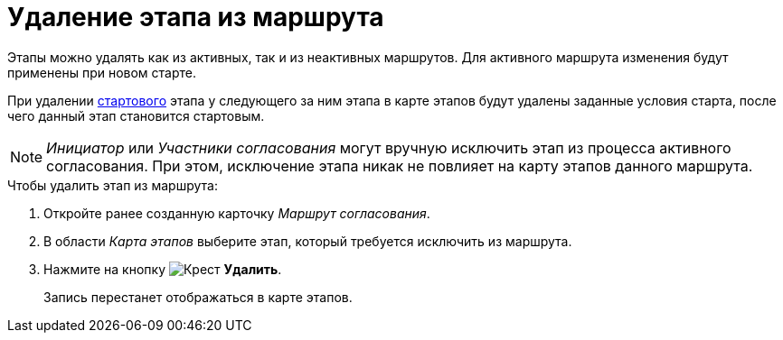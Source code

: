 = Удаление этапа из маршрута

Этапы можно удалять как из активных, так и из неактивных маршрутов. Для активного маршрута изменения будут применены при новом старте.

При удалении xref:route-stage-conditions.adoc[стартового] этапа у следующего за ним этапа в карте этапов будут удалены заданные условия старта, после чего данный этап становится стартовым.

[NOTE]
====
_Инициатор_ или _Участники согласования_ могут вручную исключить этап из процесса активного согласования. При этом, исключение этапа никак не повлияет на карту этапов данного маршрута.
====

.Чтобы удалить этап из маршрута:
. Откройте ранее созданную карточку _Маршрут согласования_.
. В области _Карта этапов_ выберите этап, который требуется исключить из маршрута.
. Нажмите на кнопку image:buttons/delete_red_x.png[Крест] *Удалить*.
+
Запись перестанет отображаться в карте этапов.
